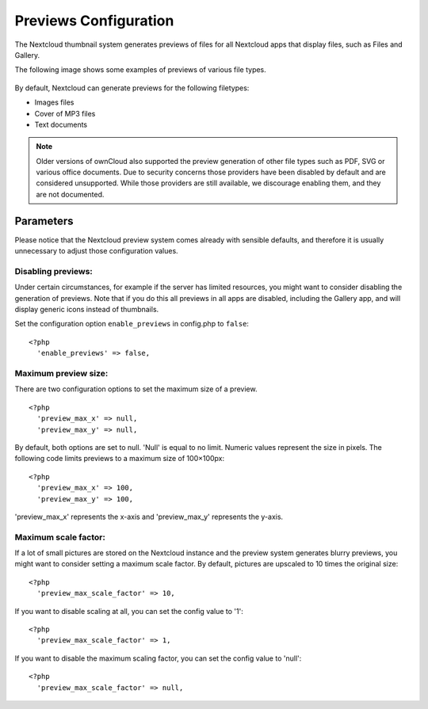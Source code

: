 ======================
Previews Configuration
======================

The Nextcloud thumbnail system generates previews of files for all 
Nextcloud apps that display files, such as Files and Gallery.

The following image shows some examples of previews of various file types.

.. figure:: ../images/preview_images.png
   :alt: Thumbnails of various image and audio/video files.

By default, Nextcloud can generate previews for the following filetypes:

* Images files
* Cover of MP3 files
* Text documents

.. note:: Older versions of ownCloud also supported the preview generation
          of other file types such as PDF, SVG or various office documents.
          Due to security concerns those providers have been disabled by
          default and are considered unsupported.
          While those providers are still available, we discourage enabling 
          them, and they are not documented.

Parameters
----------

Please notice that the Nextcloud preview system comes already with sensible 
defaults, and therefore it is usually unnecessary to adjust those configuration 
values. 

Disabling previews:
~~~~~~~~~~~~~~~~~~~

Under certain circumstances, for example if the server has limited 
resources, you might want to consider disabling the generation of previews. 
Note that if you do this all previews in all apps are disabled, including 
the Gallery app, and will display generic icons instead of 
thumbnails.

Set the configuration option ``enable_previews`` in config.php to ``false``:

::

  <?php
    'enable_previews' => false,

Maximum preview size:
~~~~~~~~~~~~~~~~~~~~~

There are two configuration options to set the maximum size of a preview.

::

  <?php
    'preview_max_x' => null,
    'preview_max_y' => null,

By default, both options are set to null. 'Null' is equal to no limit.
Numeric values represent the size in pixels. The following code limits previews
to a maximum size of 100×100px:

::

  <?php
    'preview_max_x' => 100,
    'preview_max_y' => 100,

'preview_max_x' represents the x-axis and 'preview_max_y' represents the y-axis.

Maximum scale factor:
~~~~~~~~~~~~~~~~~~~~~

If a lot of small pictures are stored on the Nextcloud instance and the preview 
system generates blurry previews, you might want to consider setting a maximum 
scale factor. By default, pictures are upscaled to 10 times the original size:

::

  <?php
    'preview_max_scale_factor' => 10,

If you want to disable scaling at all, you can set the config value to '1':

::

  <?php
    'preview_max_scale_factor' => 1,

If you want to disable the maximum scaling factor, you can set the config value 
to 'null':

::

  <?php
    'preview_max_scale_factor' => null,
